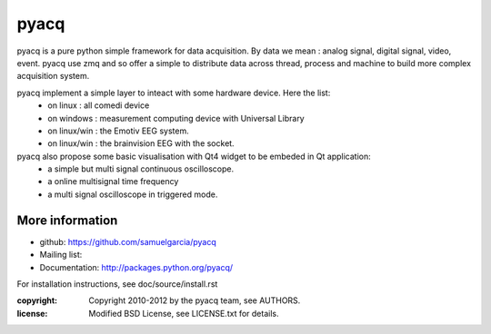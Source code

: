 ====
pyacq
====

pyacq is a pure python simple framework for data acquisition.
By data we mean : analog signal, digital signal, video, event.
pyacq use zmq and so offer a simple to distribute data across thread, process and machine
to build more complex acquisition system.

pyacq implement a simple layer to inteact with some hardware device. Here the list:
    * on linux : all comedi device
    * on windows : measurement computing device with Universal Library
    * on linux/win : the Emotiv EEG system.
    * on linux/win : the brainvision EEG with the socket.
    
pyacq also propose some basic visualisation with Qt4 widget to be embeded in Qt application:
   * a simple but multi signal continuous oscilloscope.
   * a online multisignal time frequency 
   * a multi signal oscilloscope in triggered mode.




More information
----------------

- github: https://github.com/samuelgarcia/pyacq
- Mailing list: 
- Documentation: http://packages.python.org/pyacq/

For installation instructions, see doc/source/install.rst

:copyright: Copyright 2010-2012 by the pyacq team, see AUTHORS.
:license: Modified BSD License, see LICENSE.txt for details.
